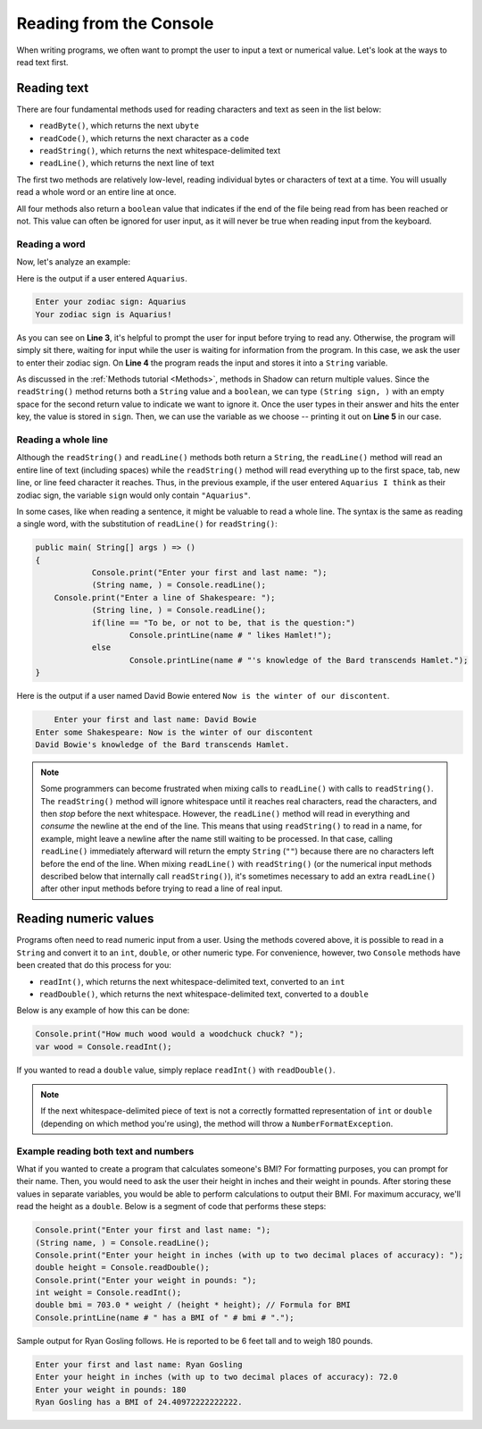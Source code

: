 ************************
Reading from the Console
************************

When writing programs, we often want to prompt the user to input a text or numerical value. Let's look at the ways to read text first.

Reading text
============

There are four fundamental methods used for reading characters and text as seen in the list below: 

* ``readByte()``, which returns the next ``ubyte``
* ``readCode()``, which returns the next character as a ``code``
* ``readString()``, which returns the next whitespace-delimited text 
* ``readLine()``, which returns the next line of text

The first two methods are relatively low-level, reading individual bytes or characters of text at a time.  You will usually read a whole word or an entire line at once.

All four methods also return a ``boolean`` value that indicates if the end of the file being read from has been reached or not. This value can often be ignored for user input, as it will never be true when reading input from the keyboard.


Reading a word
--------------

Now, let's analyze an example: 

.. code-block:: shadow
    :linenos: 
	
    public main( String[] args ) => () 
    {
        Console.print("Enter your zodiac sign: "); 
		(String sign, ) = Console.readString(); 
        Console.printLine("Your zodiac sign is " # sign # "!"); 	
    }
	
Here is the output if a user entered ``Aquarius``.

.. code-block:: console 

    Enter your zodiac sign: Aquarius
    Your zodiac sign is Aquarius!


As you can see on **Line 3**, it's helpful to prompt the user for input before trying to read any.  Otherwise, the program will simply sit there, waiting for input while the user is waiting for information from the program. In this case, we ask the user to enter their zodiac sign. On **Line 4** the program reads the input and stores it into a ``String`` variable. 

As discussed in the :ref:`Methods tutorial <Methods>`, methods in Shadow can return multiple values. Since the ``readString()`` method returns both a 	``String`` value and a ``boolean``, we can type ``(String sign, )`` with an empty space for the second return value to indicate we want to ignore it. \Once the user types in their answer and hits the enter key, the value is stored in ``sign``. Then, we can use the variable as we choose -- printing it out on **Line 5** in our case. 

Reading a whole line
--------------------

Although the ``readString()`` and ``readLine()`` methods both return a ``String``, the ``readLine()`` method will read an entire line of text (including spaces) while the ``readString()`` method will read everything up to the first space, tab, new line, or line feed character it reaches. Thus, in the previous example, if the user entered ``Aquarius I think`` as their zodiac sign, the variable ``sign`` would only contain ``"Aquarius"``.

In some cases, like when reading a sentence, it might be valuable to read a whole line.  The syntax is the same as reading a single word, with the substitution of ``readLine()`` for ``readString()``:

.. code-block:: shadow
	
    public main( String[] args ) => () 
    {
		Console.print("Enter your first and last name: ");
		(String name, ) = Console.readLine();
        Console.print("Enter a line of Shakespeare: "); 
		(String line, ) = Console.readLine();
		if(line == "To be, or not to be, that is the question:")
			Console.printLine(name # " likes Hamlet!");
		else
			Console.printLine(name # "'s knowledge of the Bard transcends Hamlet.");
    }
	
Here is the output if a user named David Bowie entered ``Now is the winter of our discontent``.

.. code-block:: console 

	Enter your first and last name: David Bowie
    Enter some Shakespeare: Now is the winter of our discontent
    David Bowie's knowledge of the Bard transcends Hamlet.
	
.. note:: Some programmers can become frustrated when mixing calls to ``readLine()`` with calls to ``readString()``.  The ``readString()`` method will ignore whitespace until it reaches real characters, read the characters, and then *stop* before the next whitespace.  However, the ``readLine()`` method will read in everything and *consume* the newline at the end of the line.  This means that using ``readString()`` to read in a name, for example, might leave a newline after the name still waiting to be processed.  In that case, calling ``readLine()`` immediately afterward will return the empty ``String`` (``""``) because there are no characters left before the end of the line.  When mixing ``readLine()`` with ``readString()`` (or the numerical input methods described below that internally call ``readString()``), it's sometimes necessary to add an extra ``readLine()`` after other input methods before trying to read a line of real input.
	

Reading numeric values
======================

Programs often need to read numeric input from a user.  Using the methods covered above, it is possible to read in a ``String`` and convert it to an ``int``, ``double``, or other numeric type.  For convenience, however, two ``Console`` methods have been created that do this process for you:

* ``readInt()``, which returns the next whitespace-delimited text, converted to an ``int``
* ``readDouble()``, which returns the next whitespace-delimited text, converted to a ``double``

Below is any example of how this can be done: 

.. code-block:: shadow
  
    Console.print("How much wood would a woodchuck chuck? ");
    var wood = Console.readInt(); 

If you wanted to read a ``double`` value, simply replace ``readInt()`` with ``readDouble()``.

.. note:: If the next whitespace-delimited piece of text is not a correctly formatted representation of ``int`` or ``double`` (depending on which method you're using), the method will throw a ``NumberFormatException``.

Example reading both text and numbers
-------------------------------------

What if you wanted to create a program that calculates someone's BMI? For formatting purposes, you can prompt for their name. Then, you would need to ask the user their height in inches and their weight in pounds. After storing these values in separate variables, you would be able to perform calculations to output their BMI.  For maximum accuracy, we'll read the height as a ``double``.  Below is a segment of code that performs these steps:

.. code-block:: shadow

	Console.print("Enter your first and last name: ");
	(String name, ) = Console.readLine();
	Console.print("Enter your height in inches (with up to two decimal places of accuracy): "); 
	double height = Console.readDouble();
	Console.print("Enter your weight in pounds: ");
	int weight = Console.readInt();
	double bmi = 703.0 * weight / (height * height); // Formula for BMI
	Console.printLine(name # " has a BMI of " # bmi # ".");
	
Sample output for Ryan Gosling follows.  He is reported to be 6 feet tall and to weigh 180 pounds.

.. code-block:: console

	Enter your first and last name: Ryan Gosling
	Enter your height in inches (with up to two decimal places of accuracy): 72.0
	Enter your weight in pounds: 180
	Ryan Gosling has a BMI of 24.40972222222222.
	

